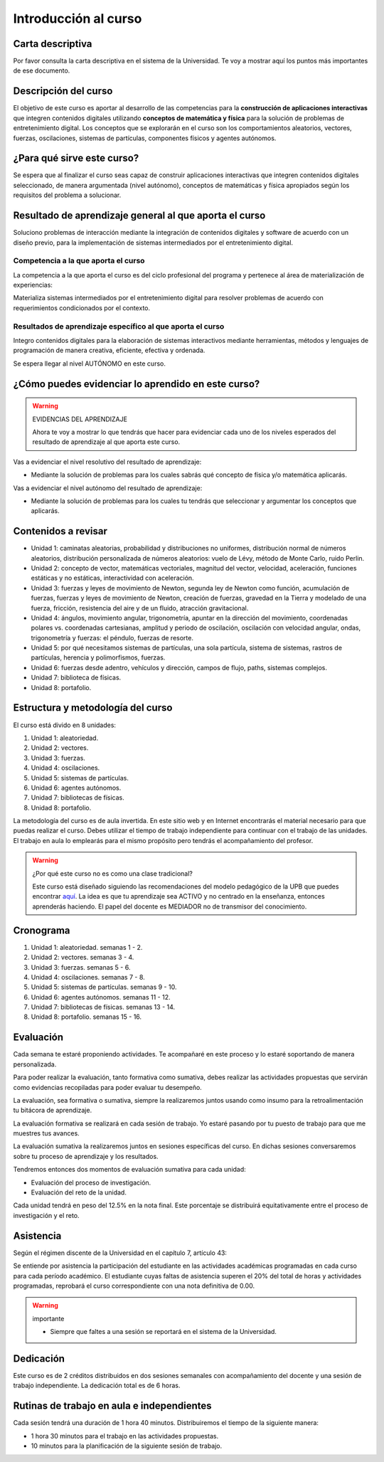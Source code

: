 Introducción al curso
=======================

Carta descriptiva
--------------------

Por favor consulta la carta descriptiva en el sistema de la Universidad. 
Te voy a mostrar aquí los puntos más importantes de ese documento.


Descripción del curso
----------------------

El objetivo de este curso es aportar al desarrollo de las competencias para 
la **construcción de aplicaciones interactivas** que integren contenidos 
digitales utilizando **conceptos de matemática y física** para la solución 
de problemas de entretenimiento digital. Los conceptos que se explorarán 
en el curso son los comportamientos aleatorios, vectores, fuerzas, oscilaciones, 
sistemas de partículas, componentes físicos y agentes autónomos.

¿Para qué sirve este curso?
-----------------------------

Se espera que al finalizar el curso seas capaz de construir aplicaciones 
interactivas que integren contenidos digitales seleccionado, de manera argumentada 
(nivel autónomo), conceptos de matemáticas y física apropiados según los 
requisitos del problema a solucionar. 

Resultado de aprendizaje general al que aporta el curso
---------------------------------------------------------

Soluciono problemas de interacción mediante la integración de contenidos 
digitales y software de acuerdo con un diseño previo, para la implementación 
de sistemas intermediados por el entretenimiento digital. 

Competencia a la que aporta el curso
*****************************************

La competencia a la que aporta el curso es del ciclo profesional del 
programa y pertenece al área de materialización de experiencias:

Materializa sistemas intermediados por el entretenimiento digital para 
resolver problemas de acuerdo con requerimientos condicionados por 
el contexto.

Resultados de aprendizaje específico al que aporta el curso
***************************************************************

Integro contenidos digitales para la elaboración de sistemas interactivos 
mediante herramientas, métodos y lenguajes de programación de manera 
creativa, eficiente, efectiva y ordenada.

Se espera llegar al nivel AUTÓNOMO en este curso.

¿Cómo puedes evidenciar lo aprendido en este curso?
-----------------------------------------------------

.. warning:: EVIDENCIAS DEL APRENDIZAJE 

  Ahora te voy a mostrar lo que tendrás que hacer para 
  evidenciar cada uno de los niveles esperados del resultado 
  de aprendizaje al que aporta este curso.

Vas a evidenciar el nivel resolutivo del resultado de aprendizaje:

* Mediante la solución de problemas para los cuales sabrás qué 
  concepto de física y/o matemática aplicarás.

Vas a evidenciar el nivel autónomo del resultado de aprendizaje:

* Mediante la solución de problemas para los cuales tu tendrás que 
  seleccionar y argumentar los conceptos que aplicarás.

Contenidos a revisar
-----------------------

* Unidad 1: caminatas aleatorias, probabilidad y distribuciones no uniformes, 
  distribución normal de números aleatorios, distribución personalizada de 
  números aleatorios: vuelo de Lévy, método de Monte Carlo, ruido Perlin.
* Unidad 2: concepto de vector, matemáticas vectoriales, magnitud del vector, 
  velocidad, aceleración, funciones estáticas y no estáticas, 
  interactividad con aceleración.
* Unidad 3: fuerzas y leyes de movimiento de Newton, segunda ley de Newton 
  como función, acumulación de fuerzas, fuerzas y leyes de movimiento de Newton, 
  creación de fuerzas, gravedad en la Tierra y modelado de una fuerza, fricción, 
  resistencia del aire y de un fluido, atracción gravitacional.
* Unidad 4: ángulos, movimiento angular, trigonometría, apuntar en la 
  dirección del movimiento, coordenadas polares vs. coordenadas cartesianas, 
  amplitud y periodo de oscilación, oscilación con velocidad angular, ondas, 
  trigonometría y fuerzas: el péndulo, fuerzas de resorte.
* Unidad 5: por qué necesitamos sistemas de partículas, una sola partícula, 
  sistema de sistemas, rastros de partículas, herencia y polimorfismos, fuerzas.
* Unidad 6: fuerzas desde adentro, vehículos y dirección, campos de flujo, paths, 
  sistemas complejos.
* Unidad 7: biblioteca de físicas.
* Unidad 8: portafolio.

Estructura y metodología del curso
-----------------------------------

El curso está divido en 8 unidades:

#. Unidad 1: aleatoriedad.
#. Unidad 2: vectores.
#. Unidad 3: fuerzas.
#. Unidad 4: oscilaciones.
#. Unidad 5: sistemas de partículas.
#. Unidad 6: agentes autónomos.
#. Unidad 7: bibliotecas de físicas.
#. Unidad 8: portafolio.

La metodología del curso es de aula invertida. En este sitio web y en 
Internet encontrarás el material necesario para que puedas realizar el curso. 
Debes utilizar el tiempo de trabajo independiente para continuar con el 
trabajo de las unidades. El trabajo en aula lo emplearás para el mismo propósito 
pero tendrás el acompañamiento del profesor.

.. warning:: ¿Por qué este curso no es como una clase tradicional?

  Este curso está diseñado siguiendo las recomendaciones del modelo pedagógico 
  de la UPB que puedes encontrar `aquí <https://www.upb.edu.co/es/documentos/doc-modelopedagogicoesn-lau-1464098892245.pdf>`__.
  La idea es que tu aprendizaje sea ACTIVO y no centrado en la enseñanza, entonces 
  aprenderás haciendo. El papel del docente es MEDIADOR no de transmisor del 
  conocimiento.

.. _cronograma:

Cronograma
-----------

#. Unidad 1: aleatoriedad. semanas 1 - 2.
#. Unidad 2: vectores. semanas 3 - 4.
#. Unidad 3: fuerzas. semanas 5 - 6.
#. Unidad 4: oscilaciones. semanas 7 - 8.
#. Unidad 5: sistemas de partículas. semanas 9 - 10.
#. Unidad 6: agentes autónomos. semanas 11 - 12.
#. Unidad 7: bibliotecas de físicas. semanas 13 - 14.
#. Unidad 8: portafolio. semanas 15 - 16.

Evaluación
---------------------

Cada semana te estaré proponiendo actividades. Te acompañaré en este proceso 
y lo estaré soportando de manera personalizada.

Para poder realizar la evaluación, tanto formativa como sumativa, debes 
realizar las actividades propuestas que servirán como evidencias recopiladas 
para poder evaluar tu desempeño.

La evaluación, sea formativa o sumativa, siempre la realizaremos juntos 
usando como insumo para la retroalimentación tu bitácora de aprendizaje.

La evaluación formativa se realizará en cada sesión de trabajo. 
Yo estaré pasando por tu puesto de trabajo para que me muestres tus avances.

La evaluación sumativa la realizaremos juntos en sesiones específicas del 
curso. En dichas sesiones conversaremos sobre tu proceso de aprendizaje 
y los resultados.

Tendremos entonces dos momentos de evaluación sumativa para cada unidad:

* Evaluación del proceso de investigación.
* Evaluación del reto de la unidad.

Cada unidad tendrá en peso del 12.5% en la nota final. Este porcentaje 
se distribuirá equitativamente entre el proceso de investigación y el reto.

Asistencia
---------------------

Según el régimen discente de la Universidad en el capítulo 7, artículo 43:

Se entiende por asistencia la participación del estudiante en las 
actividades académicas programadas en cada curso para cada período académico.
El estudiante cuyas faltas de asistencia superen el 20% del total de horas y 
actividades programadas, reprobará el curso correspondiente con una nota 
definitiva de 0.00.

.. warning:: importante

   * Siempre que faltes a una sesión se reportará en el sistema de la Universidad.

Dedicación
-----------

Este curso es de 2 créditos distribuidos en dos sesiones semanales con 
acompañamiento del docente y una sesión de trabajo independiente. La dedicación 
total es de 6 horas.

Rutinas de trabajo en aula e independientes   
---------------------------------------------

Cada sesión tendrá una duración de 1 hora 40 minutos. Distribuiremos el tiempo 
de la siguiente manera:

* 1 hora 30 minutos para el trabajo en las actividades propuestas.
* 10 minutos para la planificación de la siguiente sesión de trabajo.
